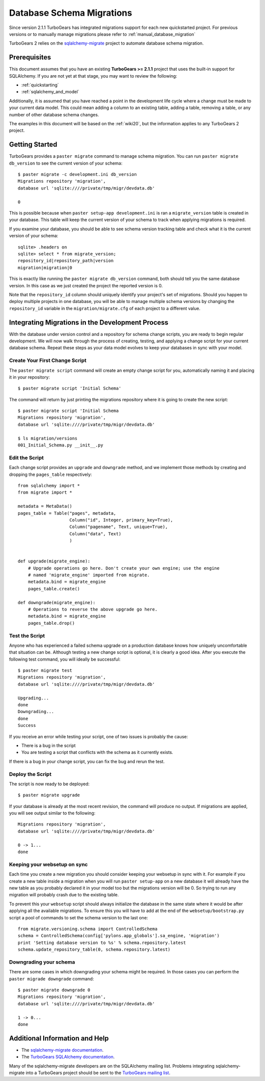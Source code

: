 .. _database_migration:

Database Schema Migrations
==============================

Since version 2.1.1 TurboGears has integrated migrations support
for each new quickstarted project. For previous versions or to
manually manage migrations please refer to :ref:`manual_database_migration`

TurboGears 2 relies on the `sqlalchemy-migrate`_ project to
automate database schema migration.

.. _sqlalchemy-migrate: http://code.google.com/p/sqlalchemy-migrate/

Prerequisites
-------------

This document assumes that you have an existing **TurboGears >= 2.1.1** project
that uses the built-in support for SQLAlchemy.  If you
are not yet at that stage, you may want to review the following:

* :ref:`quickstarting`
* :ref:`sqlalchemy_and_model`

Additionally, it is assumed that you have reached a point in the
development life cycle where a change must be made to your current data
model. This could mean adding a column to an existing table, adding a
table, removing a table, or any number of other database schema
changes.

The examples in this document will be based on the :ref:`wiki20`, but
the information applies to any TurboGears 2 project.

Getting Started
---------------

TurboGears provides a ``paster migrate`` command to manage schema migration.
You can run ``paster migrate db_version`` to see the current version
of your schema::

    $ paster migrate -c development.ini db_version
    Migrations repository 'migration',
    database url 'sqlite:////private/tmp/migr/devdata.db'

    0

This is possible because when ``paster setup-app development.ini`` is ran 
a ``migrate_version`` table is created in your database. 
This table will keep the current version
of your schema to track when applying migrations is required.

If you examine your database, you should be able to see schema version tracking
table and check what it is the current version of your schema::

    sqlite> .headers on
    sqlite> select * from migrate_version;
    repository_id|repository_path|version
    migration|migration|0

This is exactly like running the ``paster migrate db_version`` command, both
should tell you the same database version. In this case as we just created
the project the reported version is 0.

Note that the ``repository_id`` column should uniquely identify your
project's set of migrations.  Should you happen to deploy multiple
projects in one database, you will be able to manage multiple schema
versions by changing the ``repository_id`` variable in the
``migration/migrate.cfg`` of each project to a different value.


Integrating Migrations in the Development Process
----------------------------------------------------------

With the database under version control and a repository for schema
change scripts, you are ready to begin regular development.  We will
now walk through the process of creating, testing, and applying a
change script for your current database schema.  Repeat these steps as
your data model evolves to keep your databases in sync with your
model.


Create Your First Change Script
~~~~~~~~~~~~~~~~~~~~~~~~~~~~~~~

The ``paster migrate script`` command will create an empty change script for you,
automatically naming it and placing it in your repository::

    $ paster migrate script 'Initial Schema'

The command will return by just printing the migrations repository where it is
going to create the new script::

    $ paster migrate script 'Initial Schema
    Migrations repository 'migration',
    database url 'sqlite:////private/tmp/migr/devdata.db'

    $ ls migration/versions
    001_Initial_Schema.py __init__.py

Edit the Script
~~~~~~~~~~~~~~~

Each change script provides an ``upgrade`` and ``downgrade`` method, and
we implement those methods by creating and dropping the ``pages_table``
respectively::

    from sqlalchemy import *
    from migrate import *

    metadata = MetaData()
    pages_table = Table("pages", metadata,
                        Column("id", Integer, primary_key=True),
                        Column("pagename", Text, unique=True),
                        Column("data", Text)
                        )


    def upgrade(migrate_engine):
        # Upgrade operations go here. Don't create your own engine; use the engine
        # named 'migrate_engine' imported from migrate.
        metadata.bind = migrate_engine
        pages_table.create()

    def downgrade(migrate_engine):
        # Operations to reverse the above upgrade go here.
        metadata.bind = migrate_engine
        pages_table.drop()

Test the Script
~~~~~~~~~~~~~~~

Anyone who has experienced a failed schema upgrade on a production
database knows how uniquely uncomfortable that situation can be.
Although testing a new change script is optional, it is clearly a good
idea.  After you execute the following test command, you will ideally be
successful::

    $ paster migrate test
    Migrations repository 'migration',
    database url 'sqlite:////private/tmp/migr/devdata.db'
    
    Upgrading...
    done
    Downgrading...
    done
    Success

If you receive an error while testing your script, one of two issues
is probably the cause:

* There is a bug in the script
* You are testing a script that conflicts with the schema as it currently exists.

If there is a bug in your change script, you can fix the bug and rerun
the test.

Deploy the Script
~~~~~~~~~~~~~~~~~

The script is now ready to be deployed::

    $ paster migrate upgrade

If your database is already at the most recent revision, the command
will produce no output.  If migrations are applied, you will see 
output similar to the following::

    Migrations repository 'migration',
    database url 'sqlite:////private/tmp/migr/devdata.db'

    0 -> 1... 
    done

Keeping your websetup on sync
~~~~~~~~~~~~~~~~~~~~~~~~~~~~~~~~

Each time you create a new migration you should consider keeping your
websetup in sync with it. For example if you create a new table inside
a migration when you will run ``paster setup-app`` on a new database
it will already have the new table as you probably declared it in your
model too but the migrations version will be 0. So trying to run any
migration will probably crash due to the existing table.

To prevent this your ``websetup`` script should always initialize the
database in the same state where it would be after applying all the
available migrations. To ensure this you will have to add at the end
of the ``websetup/bootstrap.py`` script a pool of commands to set the
schema version to the last one::

    from migrate.versioning.schema import ControlledSchema
    schema = ControlledSchema(config['pylons.app_globals'].sa_engine, 'migration')
    print 'Setting database version to %s' % schema.repository.latest
    schema.update_repository_table(0, schema.repository.latest)

Downgrading your schema
~~~~~~~~~~~~~~~~~~~~~~~~~~

There are some cases in which downgrading your schema might be required.
In those cases you can perform the ``paster migrade downgrade`` command::

    $ paster migrate downgrade 0
    Migrations repository 'migration',
    database url 'sqlite:////private/tmp/migr/devdata.db'
    
    1 -> 0... 
    done

Additional Information and Help
-------------------------------

* The `sqlalchemy-migrate documentation`_.
* The `TurboGears SQLAlchemy documentation`_.

Many of the sqlalchemy-migrate developers are on the SQLAlchemy
mailing list.  Problems integrating sqlalchemy-migrate into a
TurboGears project should be sent to the `TurboGears mailing list`_.

.. _`sqlalchemy-migrate documentation`: http://code.google.com/p/sqlalchemy-migrate/w/list
.. _`TurboGears SQLAlchemy documentation`: http://turbogears.org/2.1/docs/main/SQLAlchemy.html
.. _`TurboGears mailing list`: http://groups.google.com/group/turbogears
